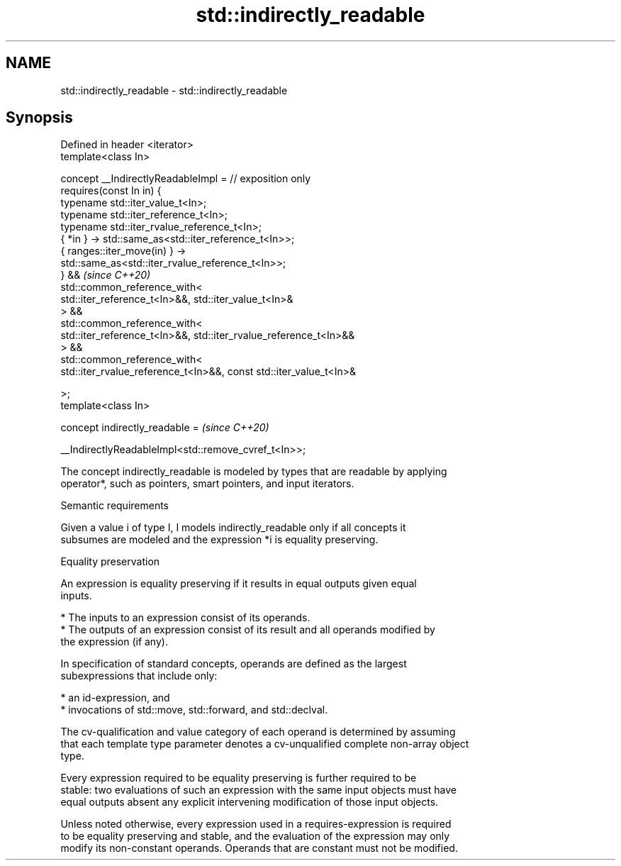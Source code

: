 .TH std::indirectly_readable 3 "2022.03.29" "http://cppreference.com" "C++ Standard Libary"
.SH NAME
std::indirectly_readable \- std::indirectly_readable

.SH Synopsis
   Defined in header <iterator>
   template<class In>

   concept __IndirectlyReadableImpl = // exposition only
   requires(const In in) {
   typename std::iter_value_t<In>;
   typename std::iter_reference_t<In>;
   typename std::iter_rvalue_reference_t<In>;
   { *in } -> std::same_as<std::iter_reference_t<In>>;
   { ranges::iter_move(in) } ->
   std::same_as<std::iter_rvalue_reference_t<In>>;
   } &&                                                                   \fI(since C++20)\fP
   std::common_reference_with<
   std::iter_reference_t<In>&&, std::iter_value_t<In>&
   > &&
   std::common_reference_with<
   std::iter_reference_t<In>&&, std::iter_rvalue_reference_t<In>&&
   > &&
   std::common_reference_with<
   std::iter_rvalue_reference_t<In>&&, const std::iter_value_t<In>&

   >;
   template<class In>

   concept indirectly_readable =                                          \fI(since C++20)\fP

   __IndirectlyReadableImpl<std::remove_cvref_t<In>>;

   The concept indirectly_readable is modeled by types that are readable by applying
   operator*, such as pointers, smart pointers, and input iterators.

  Semantic requirements

   Given a value i of type I, I models indirectly_readable only if all concepts it
   subsumes are modeled and the expression *i is equality preserving.

  Equality preservation

   An expression is equality preserving if it results in equal outputs given equal
   inputs.

     * The inputs to an expression consist of its operands.
     * The outputs of an expression consist of its result and all operands modified by
       the expression (if any).

   In specification of standard concepts, operands are defined as the largest
   subexpressions that include only:

     * an id-expression, and
     * invocations of std::move, std::forward, and std::declval.

   The cv-qualification and value category of each operand is determined by assuming
   that each template type parameter denotes a cv-unqualified complete non-array object
   type.

   Every expression required to be equality preserving is further required to be
   stable: two evaluations of such an expression with the same input objects must have
   equal outputs absent any explicit intervening modification of those input objects.

   Unless noted otherwise, every expression used in a requires-expression is required
   to be equality preserving and stable, and the evaluation of the expression may only
   modify its non-constant operands. Operands that are constant must not be modified.
